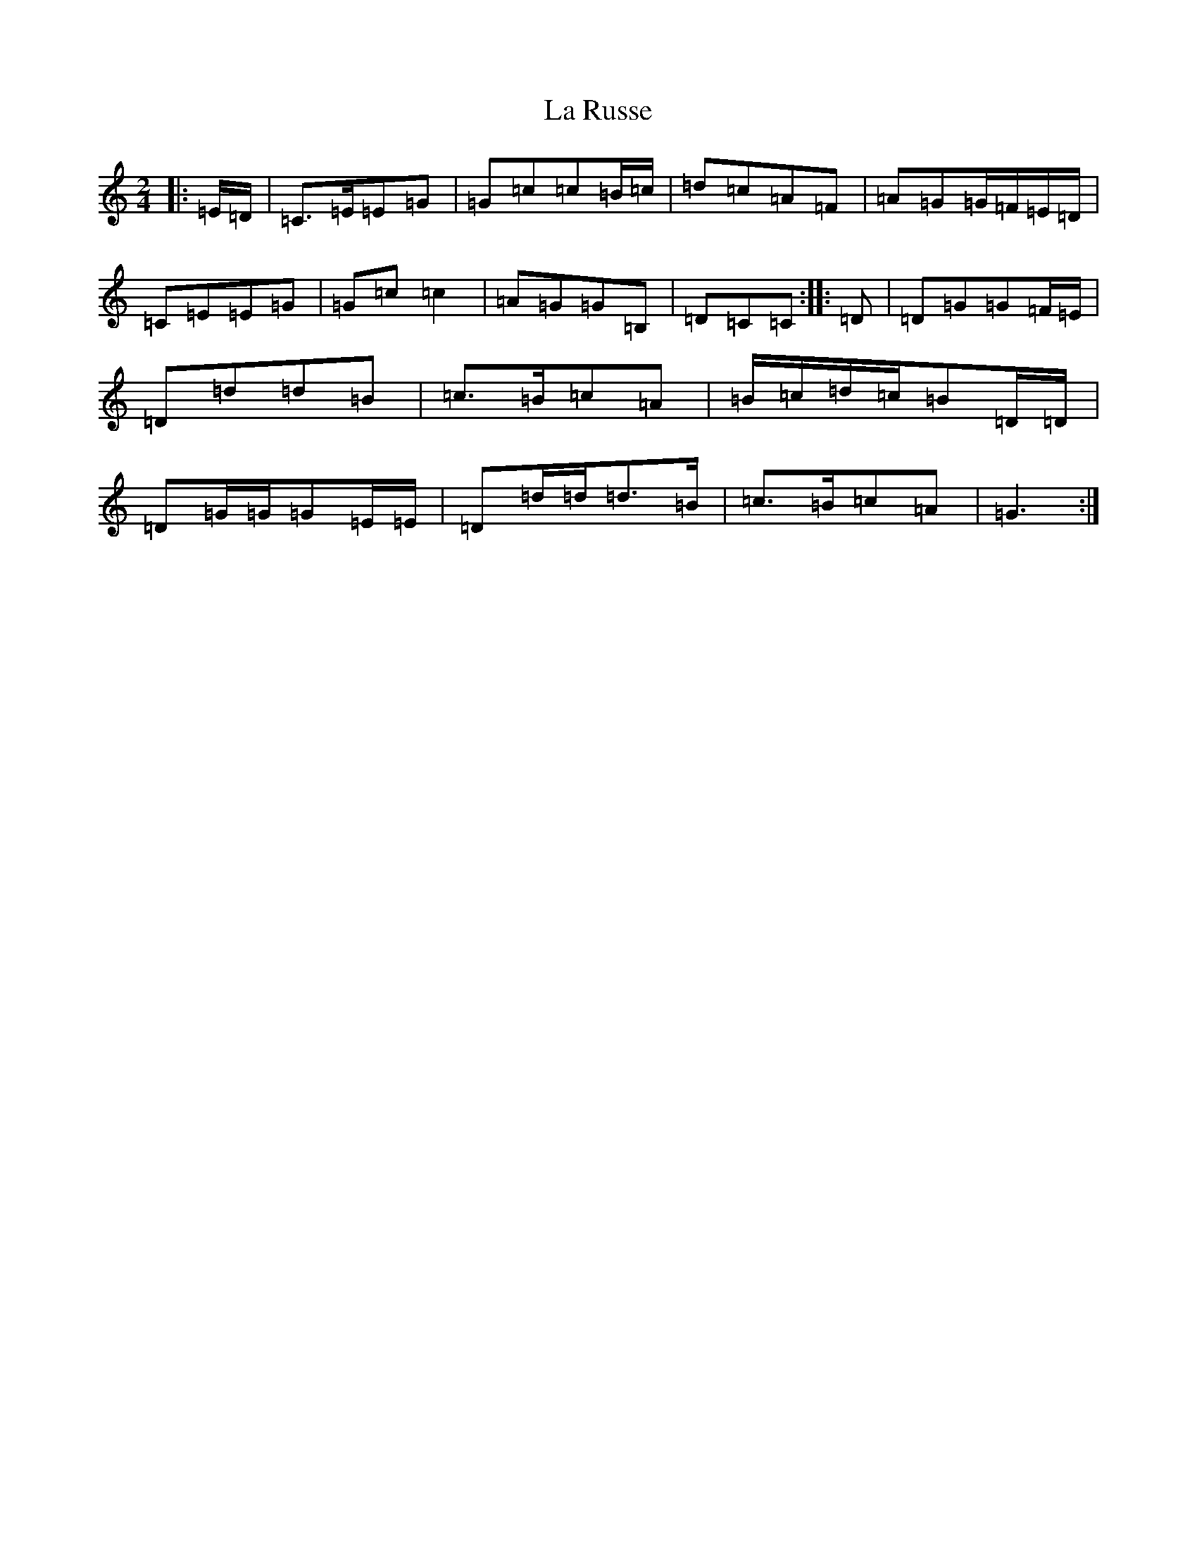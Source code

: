 X: 11798
T: La Russe
S: https://thesession.org/tunes/8945#setting19787
Z: G Major
R: polka
M: 2/4
L: 1/8
K: C Major
|:=E/2=D/2|=C>=E=E=G|=G=c=c=B/2=c/2|=d=c=A=F|=A=G=G/2=F/2=E/2=D/2|=C=E=E=G|=G=c=c2|=A=G=G=B,|=D=C=C:||:=D|=D=G=G=F/2=E/2|=D=d=d=B|=c>=B=c=A|=B/2=c/2=d/2=c/2=B=D/2=D/2|=D=G/2=G/2=G=E/2=E/2|=D=d/2=d/2=d>=B|=c>=B=c=A|=G3:|